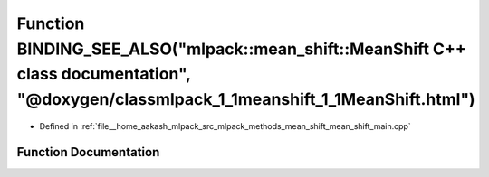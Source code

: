 .. _exhale_function_mean__shift__main_8cpp_1ab58a2c0d882b759a319fa2dcc3fe6172:

Function BINDING_SEE_ALSO("mlpack::mean_shift::MeanShift C++ class documentation", "@doxygen/classmlpack_1_1meanshift_1_1MeanShift.html")
=========================================================================================================================================

- Defined in :ref:`file__home_aakash_mlpack_src_mlpack_methods_mean_shift_mean_shift_main.cpp`


Function Documentation
----------------------


.. doxygenfunction:: BINDING_SEE_ALSO("mlpack::mean_shift::MeanShift C++ class documentation", "@doxygen/classmlpack_1_1meanshift_1_1MeanShift.html")

